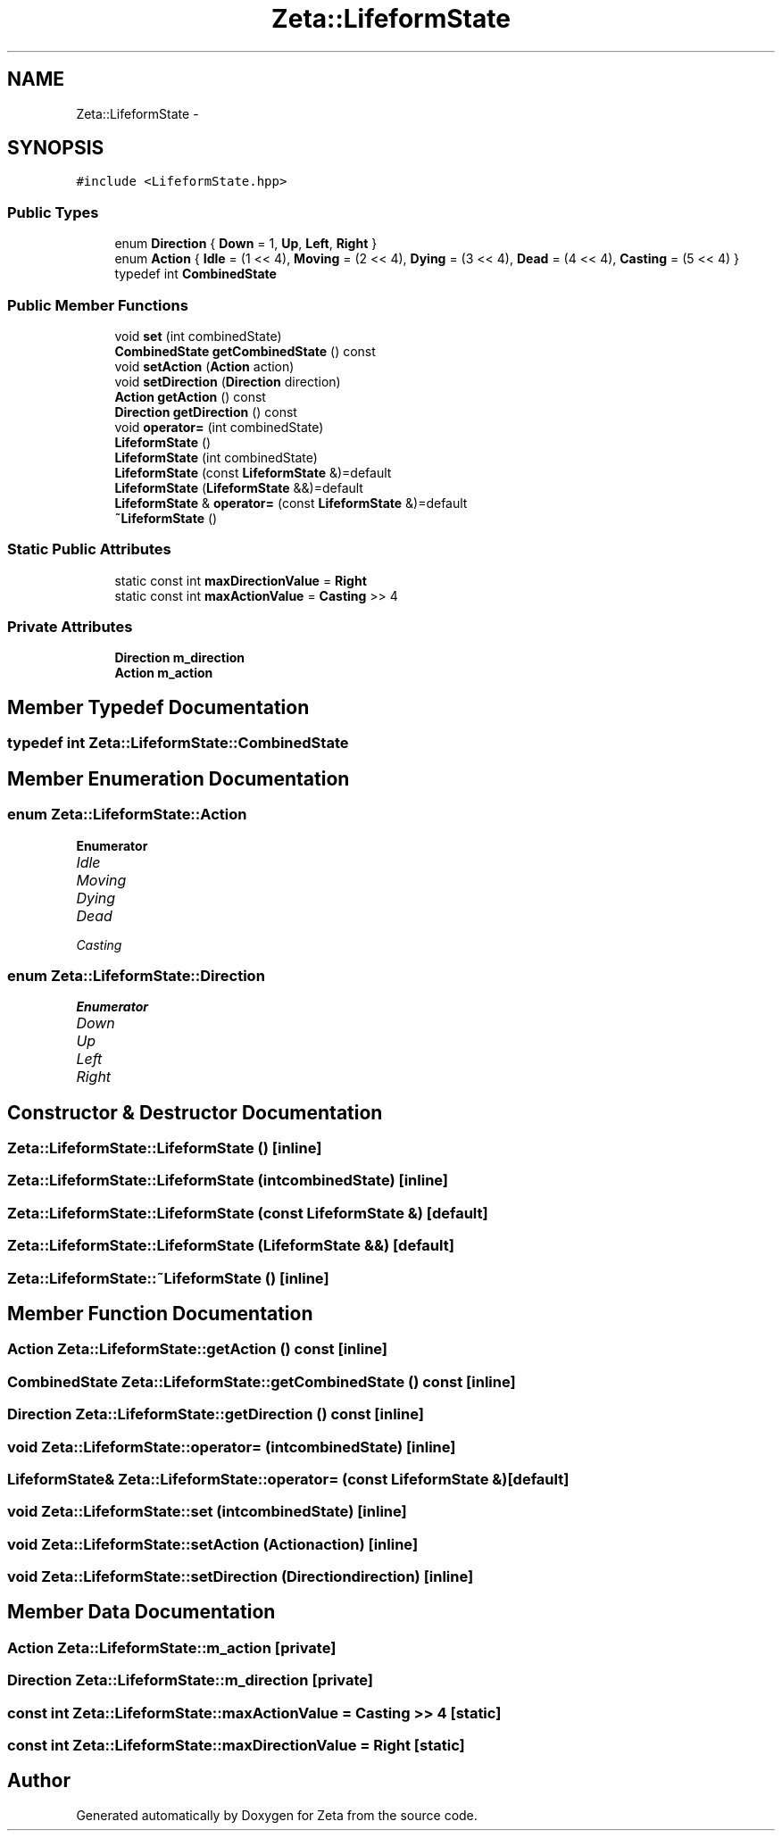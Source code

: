 .TH "Zeta::LifeformState" 3 "Wed Feb 10 2016" "Zeta" \" -*- nroff -*-
.ad l
.nh
.SH NAME
Zeta::LifeformState \- 
.SH SYNOPSIS
.br
.PP
.PP
\fC#include <LifeformState\&.hpp>\fP
.SS "Public Types"

.in +1c
.ti -1c
.RI "enum \fBDirection\fP { \fBDown\fP = 1, \fBUp\fP, \fBLeft\fP, \fBRight\fP }"
.br
.ti -1c
.RI "enum \fBAction\fP { \fBIdle\fP = (1 << 4), \fBMoving\fP = (2 << 4), \fBDying\fP = (3 << 4), \fBDead\fP = (4 << 4), \fBCasting\fP = (5 << 4) }"
.br
.ti -1c
.RI "typedef int \fBCombinedState\fP"
.br
.in -1c
.SS "Public Member Functions"

.in +1c
.ti -1c
.RI "void \fBset\fP (int combinedState)"
.br
.ti -1c
.RI "\fBCombinedState\fP \fBgetCombinedState\fP () const "
.br
.ti -1c
.RI "void \fBsetAction\fP (\fBAction\fP action)"
.br
.ti -1c
.RI "void \fBsetDirection\fP (\fBDirection\fP direction)"
.br
.ti -1c
.RI "\fBAction\fP \fBgetAction\fP () const "
.br
.ti -1c
.RI "\fBDirection\fP \fBgetDirection\fP () const "
.br
.ti -1c
.RI "void \fBoperator=\fP (int combinedState)"
.br
.ti -1c
.RI "\fBLifeformState\fP ()"
.br
.ti -1c
.RI "\fBLifeformState\fP (int combinedState)"
.br
.ti -1c
.RI "\fBLifeformState\fP (const \fBLifeformState\fP &)=default"
.br
.ti -1c
.RI "\fBLifeformState\fP (\fBLifeformState\fP &&)=default"
.br
.ti -1c
.RI "\fBLifeformState\fP & \fBoperator=\fP (const \fBLifeformState\fP &)=default"
.br
.ti -1c
.RI "\fB~LifeformState\fP ()"
.br
.in -1c
.SS "Static Public Attributes"

.in +1c
.ti -1c
.RI "static const int \fBmaxDirectionValue\fP = \fBRight\fP"
.br
.ti -1c
.RI "static const int \fBmaxActionValue\fP = \fBCasting\fP >> 4"
.br
.in -1c
.SS "Private Attributes"

.in +1c
.ti -1c
.RI "\fBDirection\fP \fBm_direction\fP"
.br
.ti -1c
.RI "\fBAction\fP \fBm_action\fP"
.br
.in -1c
.SH "Member Typedef Documentation"
.PP 
.SS "typedef int \fBZeta::LifeformState::CombinedState\fP"

.SH "Member Enumeration Documentation"
.PP 
.SS "enum \fBZeta::LifeformState::Action\fP"

.PP
\fBEnumerator\fP
.in +1c
.TP
\fB\fIIdle \fP\fP
.TP
\fB\fIMoving \fP\fP
.TP
\fB\fIDying \fP\fP
.TP
\fB\fIDead \fP\fP
.TP
\fB\fICasting \fP\fP
.SS "enum \fBZeta::LifeformState::Direction\fP"

.PP
\fBEnumerator\fP
.in +1c
.TP
\fB\fIDown \fP\fP
.TP
\fB\fIUp \fP\fP
.TP
\fB\fILeft \fP\fP
.TP
\fB\fIRight \fP\fP
.SH "Constructor & Destructor Documentation"
.PP 
.SS "Zeta::LifeformState::LifeformState ()\fC [inline]\fP"

.SS "Zeta::LifeformState::LifeformState (intcombinedState)\fC [inline]\fP"

.SS "Zeta::LifeformState::LifeformState (const \fBLifeformState\fP &)\fC [default]\fP"

.SS "Zeta::LifeformState::LifeformState (\fBLifeformState\fP &&)\fC [default]\fP"

.SS "Zeta::LifeformState::~LifeformState ()\fC [inline]\fP"

.SH "Member Function Documentation"
.PP 
.SS "\fBAction\fP Zeta::LifeformState::getAction () const\fC [inline]\fP"

.SS "\fBCombinedState\fP Zeta::LifeformState::getCombinedState () const\fC [inline]\fP"

.SS "\fBDirection\fP Zeta::LifeformState::getDirection () const\fC [inline]\fP"

.SS "void Zeta::LifeformState::operator= (intcombinedState)\fC [inline]\fP"

.SS "\fBLifeformState\fP& Zeta::LifeformState::operator= (const \fBLifeformState\fP &)\fC [default]\fP"

.SS "void Zeta::LifeformState::set (intcombinedState)\fC [inline]\fP"

.SS "void Zeta::LifeformState::setAction (\fBAction\fPaction)\fC [inline]\fP"

.SS "void Zeta::LifeformState::setDirection (\fBDirection\fPdirection)\fC [inline]\fP"

.SH "Member Data Documentation"
.PP 
.SS "\fBAction\fP Zeta::LifeformState::m_action\fC [private]\fP"

.SS "\fBDirection\fP Zeta::LifeformState::m_direction\fC [private]\fP"

.SS "const int Zeta::LifeformState::maxActionValue = \fBCasting\fP >> 4\fC [static]\fP"

.SS "const int Zeta::LifeformState::maxDirectionValue = \fBRight\fP\fC [static]\fP"


.SH "Author"
.PP 
Generated automatically by Doxygen for Zeta from the source code\&.
